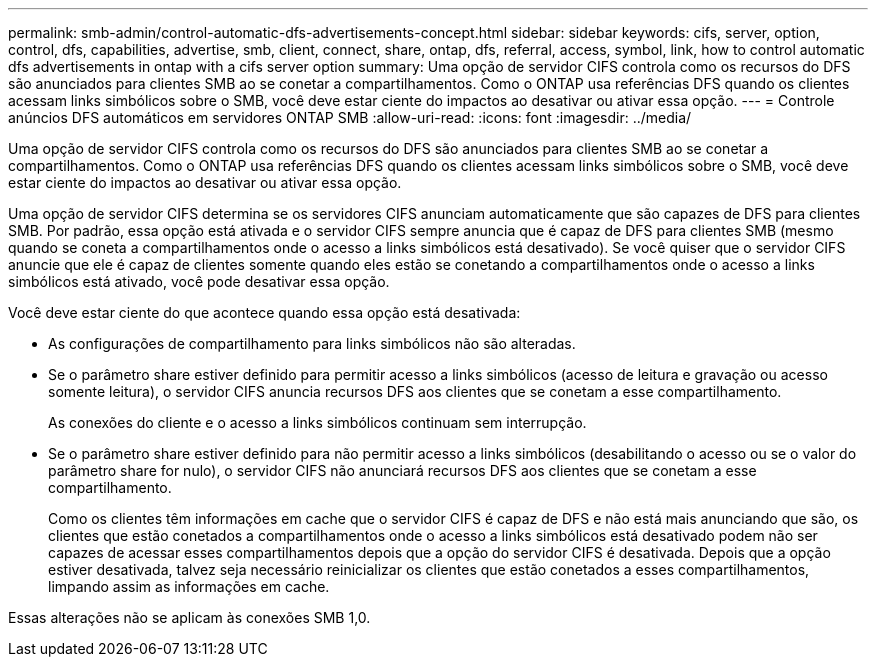 ---
permalink: smb-admin/control-automatic-dfs-advertisements-concept.html 
sidebar: sidebar 
keywords: cifs, server, option, control, dfs, capabilities, advertise, smb, client, connect, share, ontap, dfs, referral, access, symbol, link, how to control automatic dfs advertisements in ontap with a cifs server option 
summary: Uma opção de servidor CIFS controla como os recursos do DFS são anunciados para clientes SMB ao se conetar a compartilhamentos. Como o ONTAP usa referências DFS quando os clientes acessam links simbólicos sobre o SMB, você deve estar ciente do impactos ao desativar ou ativar essa opção. 
---
= Controle anúncios DFS automáticos em servidores ONTAP SMB
:allow-uri-read: 
:icons: font
:imagesdir: ../media/


[role="lead"]
Uma opção de servidor CIFS controla como os recursos do DFS são anunciados para clientes SMB ao se conetar a compartilhamentos. Como o ONTAP usa referências DFS quando os clientes acessam links simbólicos sobre o SMB, você deve estar ciente do impactos ao desativar ou ativar essa opção.

Uma opção de servidor CIFS determina se os servidores CIFS anunciam automaticamente que são capazes de DFS para clientes SMB. Por padrão, essa opção está ativada e o servidor CIFS sempre anuncia que é capaz de DFS para clientes SMB (mesmo quando se coneta a compartilhamentos onde o acesso a links simbólicos está desativado). Se você quiser que o servidor CIFS anuncie que ele é capaz de clientes somente quando eles estão se conetando a compartilhamentos onde o acesso a links simbólicos está ativado, você pode desativar essa opção.

Você deve estar ciente do que acontece quando essa opção está desativada:

* As configurações de compartilhamento para links simbólicos não são alteradas.
* Se o parâmetro share estiver definido para permitir acesso a links simbólicos (acesso de leitura e gravação ou acesso somente leitura), o servidor CIFS anuncia recursos DFS aos clientes que se conetam a esse compartilhamento.
+
As conexões do cliente e o acesso a links simbólicos continuam sem interrupção.

* Se o parâmetro share estiver definido para não permitir acesso a links simbólicos (desabilitando o acesso ou se o valor do parâmetro share for nulo), o servidor CIFS não anunciará recursos DFS aos clientes que se conetam a esse compartilhamento.
+
Como os clientes têm informações em cache que o servidor CIFS é capaz de DFS e não está mais anunciando que são, os clientes que estão conetados a compartilhamentos onde o acesso a links simbólicos está desativado podem não ser capazes de acessar esses compartilhamentos depois que a opção do servidor CIFS é desativada. Depois que a opção estiver desativada, talvez seja necessário reinicializar os clientes que estão conetados a esses compartilhamentos, limpando assim as informações em cache.



Essas alterações não se aplicam às conexões SMB 1,0.
